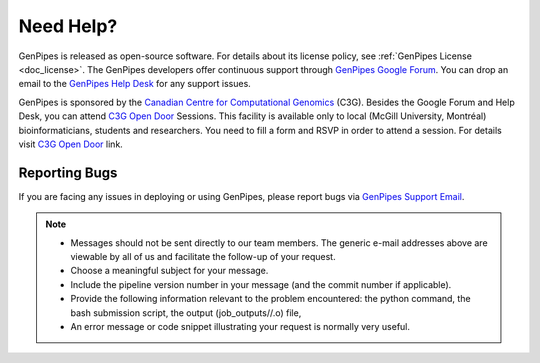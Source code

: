 .. _docs_how_to_get_support:

Need Help?
==========

GenPipes is released as open-source software. For details about its license policy, see :ref:`GenPipes License <doc_license>`. The GenPipes developers offer continuous support through `GenPipes Google Forum`_. You can drop an email to the `GenPipes Help Desk`_ for any support issues. 

GenPipes is sponsored by the `Canadian Centre for Computational Genomics`_ (C3G). Besides the Google Forum and Help Desk, you can attend `C3G Open Door`_ Sessions. This facility is available only to local (McGill University, Montréal) bioinformaticians, students and researchers. You need to fill a form and RSVP in order to attend a session. For details visit `C3G Open Door`_ link.

.. _reporting_bugs:

Reporting Bugs
---------------

If you are facing any issues in deploying or using GenPipes, please report bugs via `GenPipes Support Email`_.

.. note::

   * Messages should not be sent directly to our team members. The generic e-mail addresses above are viewable by all of us and facilitate the follow-up of your request.

   * Choose a meaningful subject for your message.

   * Include the pipeline version number in your message (and the commit number if applicable).

   * Provide the following information relevant to the problem encountered: the python command, the bash submission script, the output (job_outputs//.o) file,

   * An error message or code snippet illustrating your request is normally very useful.

.. _GenPipes Google Forum: https://groups.google.com/forum/#!forum/GenPipes
.. _GenPipes Help Desk: pipelines@computationalgenomics.ca 
.. _Canadian Centre for Computational Genomics: https://www.computationalgenomics.ca
.. _C3G Open Door: https://www.computationalgenomics.ca/open-door/
.. _GenPipes Support Email: pipelines@computationalgenomics.ca
